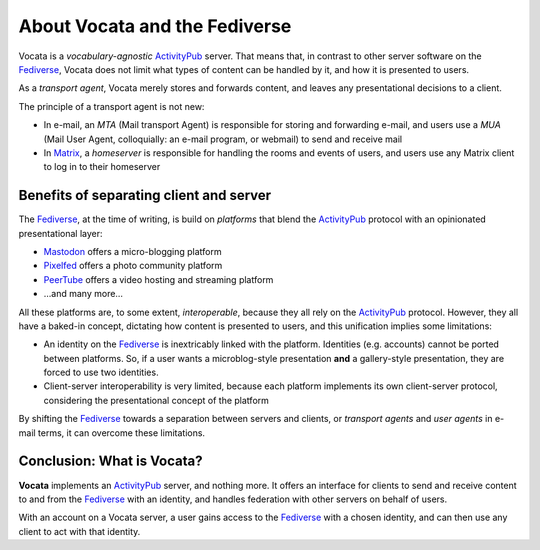 .. SPDX-FileCopyrightText: © 2023 Dominik George <nik@naturalnet.de>
   SPDX-License-Identifier: LGPL-3.0-or-later OR CC-BY-SA-4.0+

About Vocata and the Fediverse
==============================

Vocata is a *vocabulary-agnostic*
`ActivityPub <https://activitypub.rocks/>`__ server. That means that, in
contrast to other server software on the
`Fediverse <https://fediverse.party/>`__, Vocata does not limit what
types of content can be handled by it, and how it is presented to users.

As a *transport agent*, Vocata merely stores and forwards content, and
leaves any presentational decisions to a client.

The principle of a transport agent is not new:

-  In e-mail, an *MTA* (Mail transport Agent) is responsible for storing
   and forwarding e-mail, and users use a *MUA* (Mail User Agent,
   colloquially: an e-mail program, or webmail) to send and receive mail
-  In `Matrix <https://matrix.org/>`__, a *homeserver* is responsible
   for handling the rooms and events of users, and users use any Matrix
   client to log in to their homeserver

Benefits of separating client and server
~~~~~~~~~~~~~~~~~~~~~~~~~~~~~~~~~~~~~~~~

The `Fediverse <https://fediverse.party/>`__, at the time of writing, is
build on *platforms* that blend the
`ActivityPub <https://activitypub.rocks/>`__ protocol with an
opinionated presentational layer:

-  `Mastodon <https://joinmastodon.org/>`__ offers a micro-blogging
   platform
-  `Pixelfed <https://pixelfed.org/>`__ offers a photo community
   platform
-  `PeerTube <https://joinpeertube.org/>`__ offers a video hosting and
   streaming platform
-  …and many more…

All these platforms are, to some extent, *interoperable*, because they
all rely on the `ActivityPub <https://activitypub.rocks/>`__ protocol.
However, they all have a baked-in concept, dictating how content is
presented to users, and this unification implies some limitations:

-  An identity on the `Fediverse <https://fediverse.party/>`__ is
   inextricably linked with the platform. Identities (e.g. accounts)
   cannot be ported between platforms. So, if a user wants a
   microblog-style presentation **and** a gallery-style presentation,
   they are forced to use two identities.
-  Client-server interoperability is very limited, because each platform
   implements its own client-server protocol, considering the
   presentational concept of the platform

By shifting the `Fediverse <https://fediverse.party/>`__ towards a
separation between servers and clients, or *transport agents* and *user
agents* in e-mail terms, it can overcome these limitations.

Conclusion: What is Vocata?
~~~~~~~~~~~~~~~~~~~~~~~~~~~

**Vocata** implements an `ActivityPub <https://activitypub.rocks/>`__
server, and nothing more. It offers an interface for clients to send and
receive content to and from the `Fediverse <https://fediverse.party/>`__
with an identity, and handles federation with other servers on behalf of
users.

With an account on a Vocata server, a user gains access to the
`Fediverse <https://fediverse.party/>`__ with a chosen identity, and can
then use any client to act with that identity.
